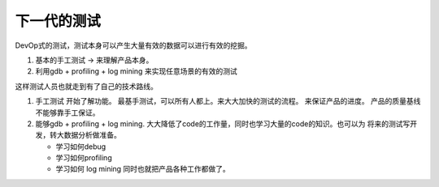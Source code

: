 下一代的测试
============

DevOp式的测试，测试本身可以产生大量有效的数据可以进行有效的挖掘。 

#. 基本的手工测试 -> 来理解产品本身。

#. 利用gdb + profiling + log mining 来实现任意场景的有效的测试

这样测试人员也就走到有了自己的技术路线。

#. 手工测试 开始了解功能。  最基手测试，可以所有人都上。来大大加快的测试的流程。
   来保证产品的进度。 产品的质量基线不能够靠手工保证。
#. 能够gdb + profiling + log mining. 大大降低了code的工作量，同时也学习大量的code的知识。也可以为
   将来的测试写开发，转大数据分析做准备。
   
   * 学习如何debug
   * 学习如何profiling
   * 学习如何 log mining 同时也就把产品各种工作都做了。
